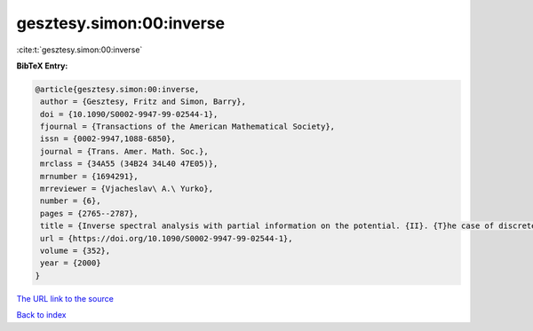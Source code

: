 gesztesy.simon:00:inverse
=========================

:cite:t:`gesztesy.simon:00:inverse`

**BibTeX Entry:**

.. code-block:: bibtex

   @article{gesztesy.simon:00:inverse,
    author = {Gesztesy, Fritz and Simon, Barry},
    doi = {10.1090/S0002-9947-99-02544-1},
    fjournal = {Transactions of the American Mathematical Society},
    issn = {0002-9947,1088-6850},
    journal = {Trans. Amer. Math. Soc.},
    mrclass = {34A55 (34B24 34L40 47E05)},
    mrnumber = {1694291},
    mrreviewer = {Vjacheslav\ A.\ Yurko},
    number = {6},
    pages = {2765--2787},
    title = {Inverse spectral analysis with partial information on the potential. {II}. {T}he case of discrete spectrum},
    url = {https://doi.org/10.1090/S0002-9947-99-02544-1},
    volume = {352},
    year = {2000}
   }
`The URL link to the source <ttps://doi.org/10.1090/S0002-9947-99-02544-1}>`_


`Back to index <../By-Cite-Keys.html>`_
